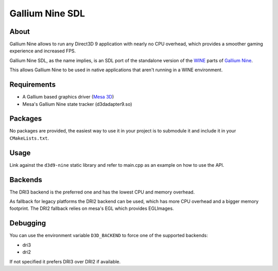 Gallium Nine SDL
====================================

.. image:: https://wiki.ixit.cz/_media/gallium-nine.png
    :target: https://wiki.ixit.cz/d3d9

About
-----
Gallium Nine allows to run any Direct3D 9 application with nearly no CPU overhead, which provides a smoother gaming experience and increased FPS.

Gallium Nine SDL, as the name implies, is an SDL port of the standalone version of the `WINE <https://www.winehq.org/>`_ parts of `Gallium Nine <https://github.com/iXit/wine>`_.

This allows Gallium Nine to be used in native applications that aren't running in a WINE environment.

Requirements
------------
* A Gallium based graphics driver (`Mesa 3D <https://www.mesa3d.org/>`_)
* Mesa's Gallium Nine state tracker (d3dadapter9.so)

Packages
--------
No packages are provided, the easiest way to use it in your project is to submodule it and include it in your ``CMakeLists.txt``.

Usage
-----
Link against the ``d3d9-nine`` static library and refer to main.cpp as an example on how to use the API.

Backends
--------
The DRI3 backend is the preferred one and has the lowest CPU and memory overhead.

As fallback for legacy platforms the DRI2 backend can be used, which has more CPU overhead and a bigger memory footprint.
The DRI2 fallback relies on mesa's EGL which provides EGLImages.

Debugging
---------
You can use the environment variable ``D3D_BACKEND`` to force one of the supported backends:

* dri3
* dri2

If not specified it prefers DRI3 over DRI2 if available.

